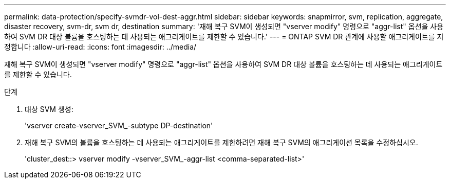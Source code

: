 ---
permalink: data-protection/specify-svmdr-vol-dest-aggr.html 
sidebar: sidebar 
keywords: snapmirror, svm, replication, aggregate, disaster recovery, svm-dr, svm dr, destination 
summary: '재해 복구 SVM이 생성되면 "vserver modify" 명령으로 "aggr-list" 옵션을 사용하여 SVM DR 대상 볼륨을 호스팅하는 데 사용되는 애그리게이트를 제한할 수 있습니다.' 
---
= ONTAP SVM DR 관계에 사용할 애그리게이트를 지정합니다
:allow-uri-read: 
:icons: font
:imagesdir: ../media/


[role="lead"]
재해 복구 SVM이 생성되면 "vserver modify" 명령으로 "aggr-list" 옵션을 사용하여 SVM DR 대상 볼륨을 호스팅하는 데 사용되는 애그리게이트를 제한할 수 있습니다.

.단계
. 대상 SVM 생성:
+
'vserver create-vserver_SVM_-subtype DP-destination'

. 재해 복구 SVM의 볼륨을 호스팅하는 데 사용되는 애그리게이트를 제한하려면 재해 복구 SVM의 애그리게이션 목록을 수정하십시오.
+
'cluster_dest::> vserver modify -vserver_SVM_-aggr-list <comma-separated-list>'


